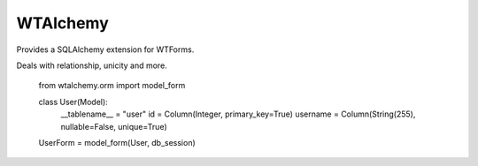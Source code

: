 WTAlchemy
---------

Provides a SQLAlchemy extension for WTForms.

Deals with relationship, unicity and more.

    from wtalchemy.orm import model_form

    class User(Model):
        __tablename__ = "user"
        id = Column(Integer, primary_key=True)
        username = Column(String(255), nullable=False, unique=True)

    UserForm = model_form(User, db_session)

